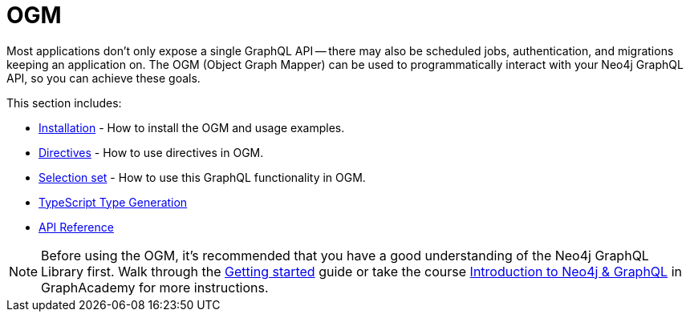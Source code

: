 [[ogm]]
:description: This section describes how to use the OGM functionality in Neo4j GraphQL.
= OGM

Most applications don't only expose a single GraphQL API -- there may also be scheduled jobs, authentication, and migrations keeping an application on.
The OGM (Object Graph Mapper) can be used to programmatically interact with your Neo4j GraphQL API, so you can achieve these goals.

This section includes:

* xref::ogm/installation.adoc[Installation] - How to install the OGM and usage examples.
* xref::ogm/directives.adoc[Directives] - How to use directives in OGM.
* xref::ogm/selection-set.adoc[Selection set] - How to use this GraphQL functionality in OGM.
* xref::ogm/type-generation.adoc[TypeScript Type Generation]
* xref::ogm/reference.adoc[API Reference]

[NOTE]
Before using the OGM, it's recommended that you have a good understanding of the Neo4j GraphQL Library first. 
Walk through the xref::getting-started/index.adoc[Getting started] guide or take the course https://graphacademy.neo4j.com/courses/graphql-basics/?ref=docs[Introduction to Neo4j & GraphQL] in GraphAcademy for more instructions.
